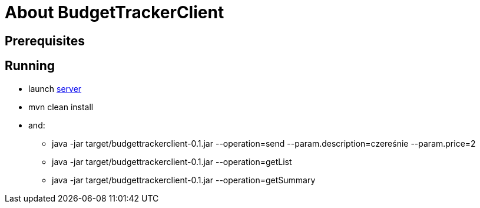 = About BudgetTrackerClient

== Prerequisites

== Running

- launch link:https://github.com/atrzewik/BudgetTrackerServer[server]
- mvn clean install
- and:
    * java -jar target/budgettrackerclient-0.1.jar --operation=send --param.description=czereśnie --param.price=2
    * java -jar target/budgettrackerclient-0.1.jar --operation=getList
    * java -jar target/budgettrackerclient-0.1.jar --operation=getSummary
